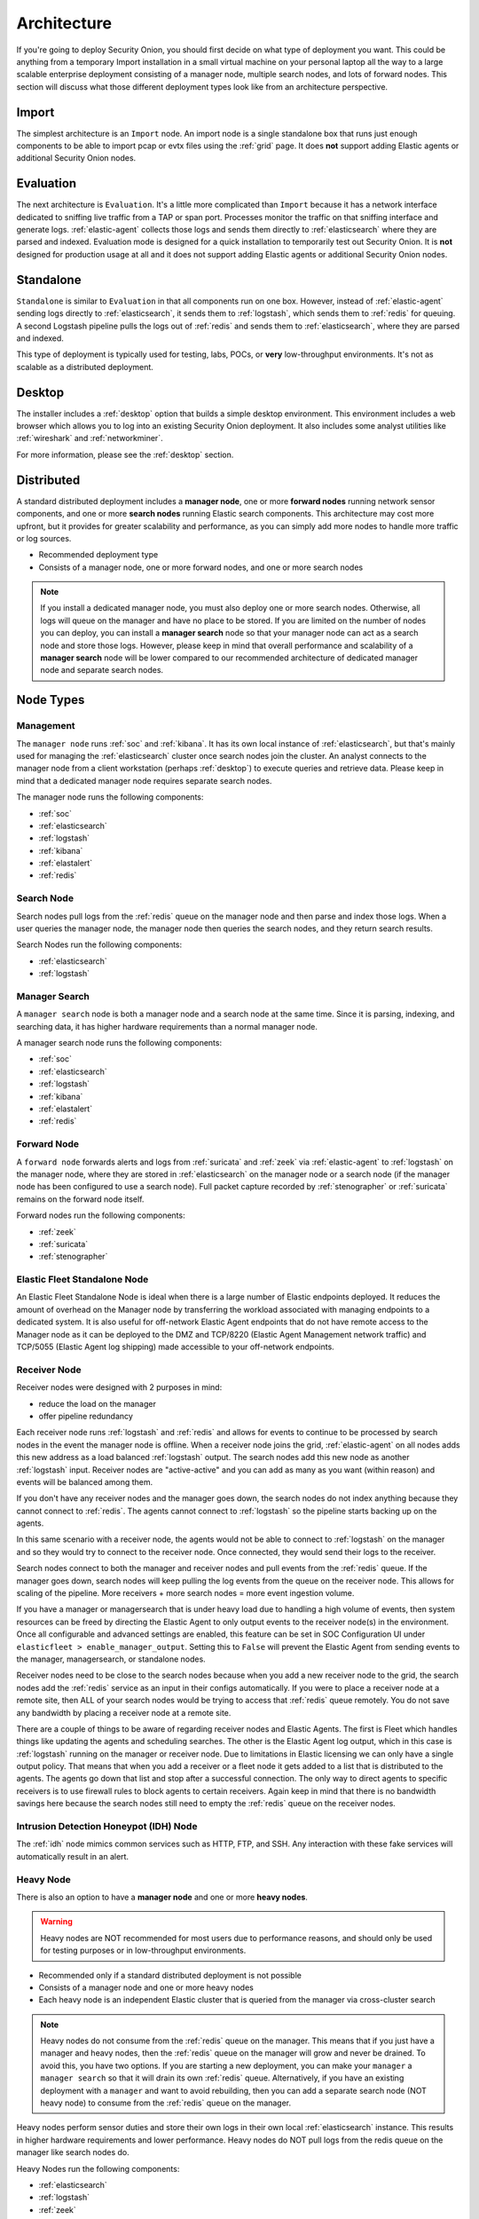 .. _architecture:

Architecture
============

If you're going to deploy Security Onion, you should first decide on what type of deployment you want. This could be anything from a temporary Import installation in a small virtual machine on your personal laptop all the way to a large scalable enterprise deployment consisting of a manager node, multiple search nodes, and lots of forward nodes. This section will discuss what those different deployment types look like from an architecture perspective.

Import
------

The simplest architecture is an ``Import`` node. An import node is a single standalone box that runs just enough components to be able to import pcap or evtx files using the :ref:`grid` page. It does **not** support adding Elastic agents or additional Security Onion nodes.

.. image:: images/diagrams/import.png
   :align: center
   :target: _images/import.png

Evaluation
----------

The next architecture is ``Evaluation``. It's a little more complicated than ``Import`` because it has a network interface dedicated to sniffing live traffic from a TAP or span port. Processes monitor the traffic on that sniffing interface and generate logs. :ref:`elastic-agent` collects those logs and sends them directly to :ref:`elasticsearch` where they are parsed and indexed. Evaluation mode is designed for a quick installation to temporarily test out Security Onion. It is **not** designed for production usage at all and it does not support adding Elastic agents or additional Security Onion nodes.

.. image:: images/diagrams/eval.png
   :align: center
   :target: _images/eval.png

Standalone
----------

``Standalone`` is similar to ``Evaluation`` in that all components run on one box. However, instead of :ref:`elastic-agent` sending logs directly to :ref:`elasticsearch`, it sends them to :ref:`logstash`, which sends them to :ref:`redis` for queuing. A second Logstash pipeline pulls the logs out of :ref:`redis` and sends them to :ref:`elasticsearch`, where they are parsed and indexed.

This type of deployment is typically used for testing, labs, POCs, or **very** low-throughput environments. It's not as scalable as a distributed deployment.

.. image:: images/diagrams/standalone.png
   :align: center
   :target: _images/standalone.png

Desktop
-------

The installer includes a :ref:`desktop` option that builds a simple desktop environment. This environment includes a web browser which allows you to log into an existing Security Onion deployment. It also includes some analyst utilities like :ref:`wireshark` and :ref:`networkminer`.

For more information, please see the :ref:`desktop` section.

Distributed
-----------

A standard distributed deployment includes a **manager node**, one or more **forward nodes** running network sensor components, and one or more **search nodes** running Elastic search components. This architecture may cost more upfront, but it provides for greater scalability and performance, as you can simply add more nodes to handle more traffic or log sources.

-  Recommended deployment type
-  Consists of a manager node, one or more forward nodes, and one or more search nodes

.. note::

	If you install a dedicated manager node, you must also deploy one or more search nodes. Otherwise, all logs will queue on the manager and have no place to be stored. If you are limited on the number of nodes you can deploy, you can install a **manager search** node so that your manager node can act as a search node and store those logs. However, please keep in mind that overall performance and scalability of a **manager search** node will be lower compared to our recommended architecture of dedicated manager node and separate search nodes.
	
.. image:: images/diagrams/distributed.png
   :align: center
   :width: 450
   :target: _images/distributed.png

Node Types
----------

Management
~~~~~~~~~~

The ``manager node`` runs :ref:`soc` and :ref:`kibana`. It has its own local instance of :ref:`elasticsearch`, but that's mainly used for managing the :ref:`elasticsearch` cluster once search nodes join the cluster. An analyst connects to the manager node from a client workstation (perhaps :ref:`desktop`) to execute queries and retrieve data. Please keep in mind that a dedicated manager node requires separate search nodes.

The manager node runs the following components:

-  :ref:`soc`
-  :ref:`elasticsearch`
-  :ref:`logstash`
-  :ref:`kibana`
-  :ref:`elastalert`
-  :ref:`redis`

Search Node
~~~~~~~~~~~

Search nodes pull logs from the :ref:`redis` queue on the manager node and then parse and index those logs. When a user queries the manager node, the manager node then queries the search nodes, and they return search results.

Search Nodes run the following components:

-  :ref:`elasticsearch`
-  :ref:`logstash`

Manager Search
~~~~~~~~~~~~~~

A ``manager search`` node is both a manager node and a search node at the same time. Since it is parsing, indexing, and searching data, it has higher hardware requirements than a normal manager node. 

A manager search node runs the following components:

-  :ref:`soc`
-  :ref:`elasticsearch`
-  :ref:`logstash`
-  :ref:`kibana`
-  :ref:`elastalert`
-  :ref:`redis`

Forward Node
~~~~~~~~~~~~

A ``forward node`` forwards alerts and logs from :ref:`suricata` and :ref:`zeek` via :ref:`elastic-agent` to :ref:`logstash` on the manager node, where they are stored in :ref:`elasticsearch` on the manager node or a search node (if the manager node has been configured to use a search node). Full packet capture recorded by :ref:`stenographer` or :ref:`suricata` remains on the forward node itself.

Forward nodes run the following components:

-  :ref:`zeek`
-  :ref:`suricata`
-  :ref:`stenographer`

Elastic Fleet Standalone Node
~~~~~~~~~~~~~~~~~~~~~~~~~~~~~

An Elastic Fleet Standalone Node is ideal when there is a large number of Elastic endpoints deployed. It reduces the amount of overhead on the Manager node by transferring the workload associated with managing endpoints to a dedicated system. It is also useful for off-network Elastic Agent endpoints that do not have remote access to the Manager node as it can be deployed to the DMZ and TCP/8220 (Elastic Agent Management network traffic) and TCP/5055 (Elastic Agent log shipping) made accessible to your off-network endpoints.

Receiver Node
~~~~~~~~~~~~~

Receiver nodes were designed with 2 purposes in mind:

- reduce the load on the manager
- offer pipeline redundancy

Each receiver node runs :ref:`logstash` and :ref:`redis` and allows for events to continue to be processed by search nodes in the event the manager node is offline. When a receiver node joins the grid, :ref:`elastic-agent` on all nodes adds this new address as a load balanced :ref:`logstash` output. The search nodes add this new node as another :ref:`logstash` input. Receiver nodes are "active-active" and you can add as many as you want (within reason) and events will be balanced among them.

.. image:: images/diagrams/receiver.png
   :align: center
   :width: 450
   :target: _images/receiver.png

If you don't have any receiver nodes and the manager goes down, the search nodes do not index anything because they cannot connect to :ref:`redis`. The agents cannot connect to :ref:`logstash` so the pipeline starts backing up on the agents. 

In this same scenario with a receiver node, the agents would not be able to connect to :ref:`logstash` on the manager and so they would try to connect to the receiver node. Once connected, they would send their logs to the receiver. 

Search nodes connect to both the manager and receiver nodes and pull events from the :ref:`redis` queue. If the manager goes down, search nodes will keep pulling the log events from the queue on the receiver node. This allows for scaling of the pipeline. More receivers + more search nodes = more event ingestion volume.

If you have a manager or managersearch that is under heavy load due to handling a high volume of events, then system resources can be freed by directing the Elastic Agent to only output events to the receiver node(s) in the environment. Once all configurable and advanced settings are enabled, this feature can be set in SOC Configuration UI under ``elasticfleet > enable_manager_output``. Setting this to ``False`` will prevent the Elastic Agent from sending events to the manager, managersearch, or standalone nodes.

Receiver nodes need to be close to the search nodes because when you add a new receiver node to the grid, the search nodes add the :ref:`redis` service as an input in their configs automatically. If you were to place a receiver node at a remote site, then ALL of your search nodes would be trying to access that :ref:`redis` queue remotely. You do not save any bandwidth by placing a receiver node at a remote site.

There are a couple of things to be aware of regarding receiver nodes and Elastic Agents. The first is Fleet which handles things like updating the agents and scheduling searches. The other is the Elastic Agent log output, which in this case is :ref:`logstash` running on the manager or receiver node. Due to limitations in Elastic licensing we can only have a single output policy. That means that when you add a receiver or a fleet node it gets added to a list that is distributed to the agents. The agents go down that list and stop after a successful connection. The only way to direct agents to specific receivers is to use firewall rules to block agents to certain receivers. Again keep in mind that there is no bandwidth savings here because the search nodes still need to empty the :ref:`redis` queue on the receiver nodes.

Intrusion Detection Honeypot (IDH) Node
~~~~~~~~~~~~~~~~~~~~~~~~~~~~~~~~~~~~~~~

The :ref:`idh` node mimics common services such as HTTP, FTP, and SSH. Any interaction with these fake services will automatically result in an alert.

.. image:: images/diagrams/idh.png
   :align: center
   :width: 450
   :target: _images/idh.png

Heavy Node
~~~~~~~~~~

There is also an option to have a **manager node** and one or more **heavy nodes**.

.. warning::

	Heavy nodes are NOT recommended for most users due to performance reasons, and should only be used for testing purposes or in low-throughput environments.

-  Recommended only if a standard distributed deployment is not possible
-  Consists of a manager node and one or more heavy nodes
-  Each heavy node is an independent Elastic cluster that is queried from the manager via cross-cluster search

.. image:: images/diagrams/heavy-distributed.png
   :align: center
   :target: _images/heavy-distributed.png

.. note::

	Heavy nodes do not consume from the :ref:`redis` queue on the manager. This means that if you just have a manager and heavy nodes, then the :ref:`redis` queue on the manager will grow and never be drained. To avoid this, you have two options. If you are starting a new deployment, you can make your ``manager`` a ``manager search`` so that it will drain its own :ref:`redis` queue. Alternatively, if you have an existing deployment with a ``manager`` and want to avoid rebuilding, then you can add a separate search node (NOT heavy node) to consume from the :ref:`redis` queue on the manager.

Heavy nodes perform sensor duties and store their own logs in their own local :ref:`elasticsearch` instance. This results in higher hardware requirements and lower performance. Heavy nodes do NOT pull logs from the redis queue on the manager like search nodes do.

Heavy Nodes run the following components:

-  :ref:`elasticsearch`
-  :ref:`logstash`
-  :ref:`zeek`
-  :ref:`suricata`
-  :ref:`stenographer`

There are two instances of Elastic Agent that run on a Heavy Node:  

Instance 1 - Not connected to Fleet (runs standalone), runs in a container, picks up /nsm/ logs and other local logs (soc) and sends them to the local Heavy Node ES cluster.

Instance 2 - Connected to Grid Fleet Server, runs directly on the Heavy Node. Not currently picking up any logs, but has the osquery integration installed.

